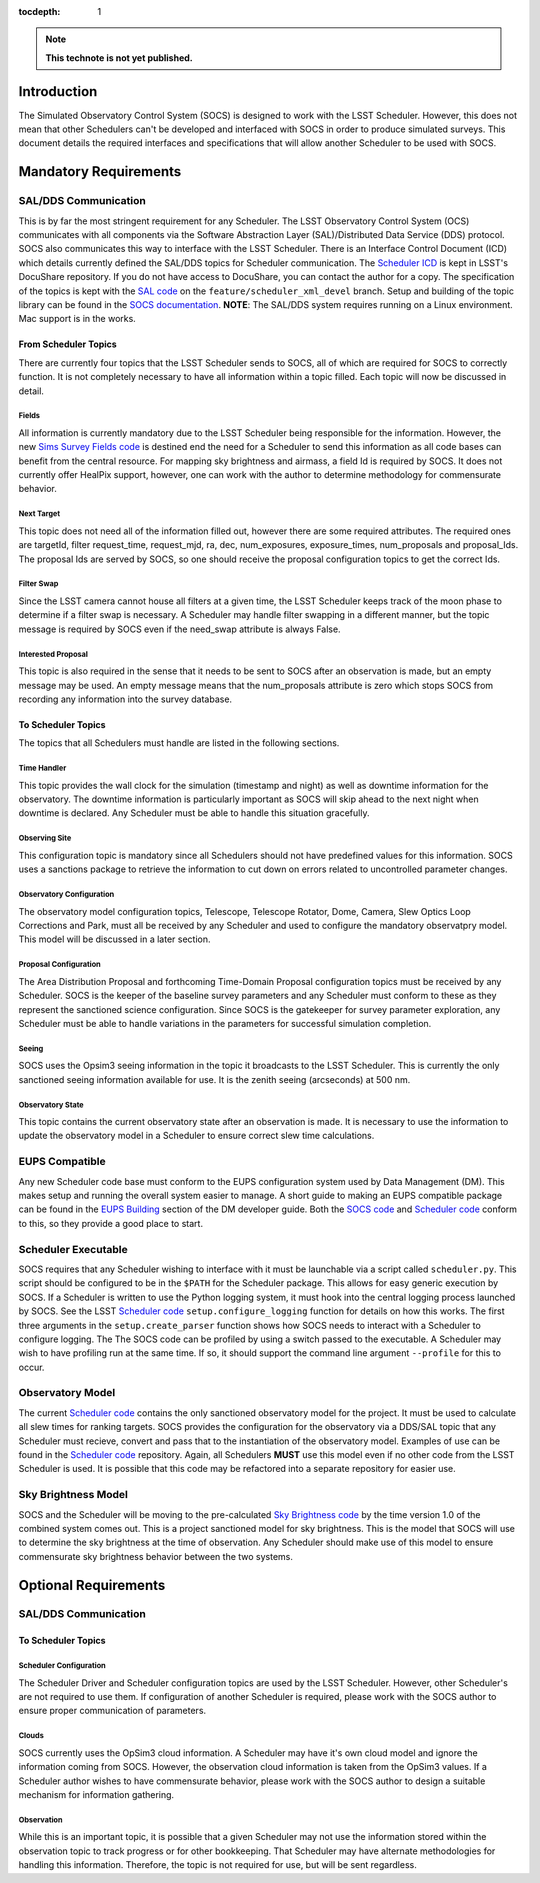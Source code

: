 :tocdepth: 1

.. note::

   **This technote is not yet published.**

Introduction
============

The Simulated Observatory Control System (SOCS) is designed to work with the LSST Scheduler. However, this does not mean that other Schedulers can't be developed and interfaced with SOCS in order to produce simulated surveys. This document details the required interfaces and specifications that will allow another Scheduler to be used with SOCS.

Mandatory Requirements
======================

SAL/DDS Communication
---------------------

This is by far the most stringent requirement for any Scheduler. The LSST Observatory Control System (OCS) communicates with all components via the Software Abstraction Layer (SAL)/Distributed Data Service (DDS) protocol. SOCS also communicates this way to interface with the LSST Scheduler. There is an Interface Control Document (ICD) which details currently defined the SAL/DDS topics for Scheduler communication. The `Scheduler ICD`_ is kept in LSST's DocuShare repository. If you do not have access to DocuShare, you can contact the author for a copy. The specification of the topics is kept with the `SAL code`_ on the ``feature/scheduler_xml_devel`` branch. Setup and building of the topic library can be found in the `SOCS documentation`_. **NOTE**: The SAL/DDS system requires running on a Linux environment. Mac support is in the works.

From Scheduler Topics
~~~~~~~~~~~~~~~~~~~~~

There are currently four topics that the LSST Scheduler sends to SOCS, all of which are required for SOCS to correctly function. It is not completely necessary to have all information within a topic filled. Each topic will now be discussed in detail.

Fields
^^^^^^

All information is currently mandatory due to the LSST Scheduler being responsible for the information. However, the new `Sims Survey Fields code`_ is destined end the need for a Scheduler to send this information as all code bases can benefit from the central resource. For mapping sky brightness and airmass, a field Id is required by SOCS. It does not currently offer HealPix support, however, one can work with the author to determine methodology for commensurate behavior.

Next Target
^^^^^^^^^^^

This topic does not need all of the information filled out, however there are some required attributes. The required ones are targetId, filter request_time, request_mjd, ra, dec, num_exposures, exposure_times, num_proposals and proposal_Ids. The proposal Ids are served by SOCS, so one should receive the proposal configuration topics to get the correct Ids. 

Filter Swap
^^^^^^^^^^^

Since the LSST camera cannot house all filters at a given time, the LSST Scheduler keeps track of the moon phase to determine if a filter swap is necessary. A Scheduler may handle filter swapping in a different manner, but the topic message is required by SOCS even if the need_swap attribute is always False.

Interested Proposal
^^^^^^^^^^^^^^^^^^^

This topic is also required in the sense that it needs to be sent to SOCS after an observation is made, but an empty message may be used. An empty message means that the num_proposals attribute is zero which stops SOCS from recording any information into the survey database.

To Scheduler Topics
~~~~~~~~~~~~~~~~~~~

The topics that all Schedulers must handle are listed in the following sections.
 
Time Handler
^^^^^^^^^^^^

This topic provides the wall clock for the simulation (timestamp and night) as well as downtime information for the observatory. The downtime information is particularly important as SOCS will skip ahead to the next night when downtime is declared. Any Scheduler must be able to handle this situation gracefully.

Observing Site
^^^^^^^^^^^^^^

This configuration topic is mandatory since all Schedulers should not have predefined values for this information. SOCS uses a sanctions package to retrieve the information to cut down on errors related to uncontrolled parameter changes.

Observatory Configuration
^^^^^^^^^^^^^^^^^^^^^^^^^

The observatory model configuration topics, Telescope, Telescope Rotator, Dome, Camera, Slew Optics Loop Corrections and Park, must all be received by any Scheduler and used to configure the mandatory observatpry model. This model will be discussed in a later section.

Proposal Configuration
^^^^^^^^^^^^^^^^^^^^^^

The Area Distribution Proposal and forthcoming Time-Domain Proposal configuration topics must be received by any Scheduler. SOCS is the keeper of the baseline survey parameters and any Scheduler must conform to these as they represent the sanctioned science configuration. Since SOCS is the gatekeeper for survey parameter exploration, any Scheduler must be able to handle variations in the parameters for successful simulation completion.

Seeing
^^^^^^

SOCS uses the Opsim3 seeing information in the topic it broadcasts to the LSST Scheduler. This is currently the only sanctioned seeing information available for use. It is the zenith seeing (arcseconds) at 500 nm.

Observatory State
^^^^^^^^^^^^^^^^^

This topic contains the current observatory state after an observation is made. It is necessary to use the information to update the observatory model in a Scheduler to ensure correct slew time calculations.

EUPS Compatible
---------------

Any new Scheduler code base must conform to the EUPS configuration system used by Data Management (DM). This makes setup and running the overall system easier to manage. A short guide to making an EUPS compatible package can be found in the `EUPS Building`_ section of the DM developer guide. Both the `SOCS code`_ and `Scheduler code`_ conform to this, so they provide a good place to start.

Scheduler Executable
--------------------

SOCS requires that any Scheduler wishing to interface with it must be launchable via a script called ``scheduler.py``. This script should be configured to be in the ``$PATH`` for the Scheduler package. This allows for easy generic execution by SOCS. If a Scheduler is written to use the Python logging system, it must hook into the central logging process launched by SOCS. See the LSST `Scheduler code`_ ``setup.configure_logging`` function for details on how this works. The first three arguments in the ``setup.create_parser`` function shows how SOCS needs to interact with a Scheduler to configure logging. The The SOCS code can be profiled by using a switch passed to the executable. A Scheduler may wish to have profiling run at the same time. If so, it should support the command line argument ``--profile`` for this to occur.

Observatory Model
-----------------

The current `Scheduler code`_ contains the only sanctioned observatory model for the project. It must be used to calculate all slew times for ranking targets. SOCS provides the configuration for the observatory via a DDS/SAL topic that any Scheduler must recieve, convert and pass that to the instantiation of the observatory model. Examples of use can be found in the `Scheduler code`_ repository. Again, all Schedulers **MUST** use this model even if no other code from the LSST Scheduler is used. It is possible that this code may be refactored into a separate repository for easier use.

Sky Brightness Model
--------------------

SOCS and the Scheduler will be moving to the pre-calculated `Sky Brightness code`_ by the time version 1.0 of the combined system comes out. This is a project sanctioned model for sky brightness. This is the model that SOCS will use to determine the sky brightness at the time of observation. Any Scheduler should make use of this model to ensure commensurate sky brightness behavior between the two systems.

Optional Requirements
=====================

SAL/DDS Communication
---------------------

To Scheduler Topics
~~~~~~~~~~~~~~~~~~~

Scheduler Configuration
^^^^^^^^^^^^^^^^^^^^^^^

The Scheduler Driver and Scheduler configuration topics are used by the LSST Scheduler. However, other Scheduler's are not required to use them. If configuration of another Scheduler is required, please work with the SOCS author to ensure proper communication of parameters.

Clouds
^^^^^^

SOCS currently uses the OpSim3 cloud information. A Scheduler may have it's own cloud model and ignore the information coming from SOCS. However, the observation cloud information is taken from the OpSim3 values. If a Scheduler author wishes to have commensurate behavior, please work with the SOCS author to design a suitable mechanism for information gathering.

Observation
^^^^^^^^^^^

While this is an important topic, it is possible that a given Scheduler may not use the information stored within the observation topic to track progress or for other bookkeeping. That Scheduler may have alternate methodologies for handling this information. Therefore, the topic is not required for use, but will be sent regardless.

.. _SOCS code: https://github.com/lsst-sims/sims_ocs
.. _SOCS documentation: https://lsst-sims.github.io/sims_ocs
.. _Scheduler ICD: https://docushare.lsstcorp.org/docushare/dsweb/Services/Document-18105
.. _SAL code: https://github.com/lsst-ts/ts_sal
.. _Scheduler code: https://github.com/lsst-ts/ts_scheduler 
.. _EUPS Building: https://developer.lsst.io/build-ci/eups_tutorial.html#building-and-using-a-simple-eups-product
.. _Sky Brightness code: https://github.com/lsst/sims_skybrightness_pre
.. _Sims Survey Fields code: https://github.com/lsst/sims_survey_fields